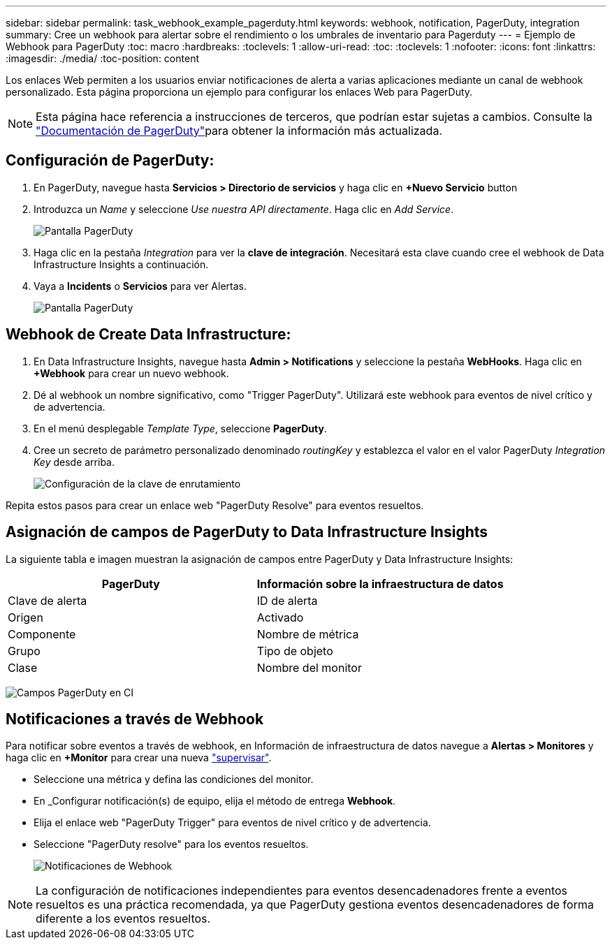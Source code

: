 ---
sidebar: sidebar 
permalink: task_webhook_example_pagerduty.html 
keywords: webhook, notification, PagerDuty, integration 
summary: Cree un webhook para alertar sobre el rendimiento o los umbrales de inventario para Pagerduty 
---
= Ejemplo de Webhook para PagerDuty
:toc: macro
:hardbreaks:
:toclevels: 1
:allow-uri-read: 
:toc: 
:toclevels: 1
:nofooter: 
:icons: font
:linkattrs: 
:imagesdir: ./media/
:toc-position: content


[role="lead"]
Los enlaces Web permiten a los usuarios enviar notificaciones de alerta a varias aplicaciones mediante un canal de webhook personalizado. Esta página proporciona un ejemplo para configurar los enlaces Web para PagerDuty.


NOTE: Esta página hace referencia a instrucciones de terceros, que podrían estar sujetas a cambios. Consulte la link:https://support.pagerduty.com/docs/services-and-integrations["Documentación de PagerDuty"]para obtener la información más actualizada.



== Configuración de PagerDuty:

. En PagerDuty, navegue hasta *Servicios > Directorio de servicios* y haga clic en *+Nuevo Servicio* button​
. Introduzca un _Name_ y seleccione _Use nuestra API directamente_. Haga clic en _Add Service_.
+
image:Webhooks_PagerDutyScreen1.png["Pantalla PagerDuty"]

. Haga clic en la pestaña _Integration_ para ver la *clave de integración*. Necesitará esta clave cuando cree el webhook de Data Infrastructure Insights a continuación.


. Vaya a *Incidents* o *Servicios* para ver Alertas.
+
image:Webhooks_PagerDutyScreen2.png["Pantalla PagerDuty"]





== Webhook de Create Data Infrastructure:

. En Data Infrastructure Insights, navegue hasta *Admin > Notifications* y seleccione la pestaña *WebHooks*. Haga clic en *+Webhook* para crear un nuevo webhook.
. Dé al webhook un nombre significativo, como "Trigger PagerDuty". Utilizará este webhook para eventos de nivel crítico y de advertencia.
. En el menú desplegable _Template Type_, seleccione *PagerDuty*.


. Cree un secreto de parámetro personalizado denominado _routingKey_ y establezca el valor en el valor PagerDuty _Integration Key_ desde arriba.
+
image:Webhooks_Custom_Secret_Routing_Key.png["Configuración de la clave de enrutamiento"]



Repita estos pasos para crear un enlace web "PagerDuty Resolve" para eventos resueltos.



== Asignación de campos de PagerDuty to Data Infrastructure Insights

La siguiente tabla e imagen muestran la asignación de campos entre PagerDuty y Data Infrastructure Insights:

[cols="<,<"]
|===
| PagerDuty | Información sobre la infraestructura de datos 


| Clave de alerta | ID de alerta 


| Origen | Activado 


| Componente | Nombre de métrica 


| Grupo | Tipo de objeto 


| Clase | Nombre del monitor 
|===
image:Webhooks-PagerDuty_Fields.png["Campos PagerDuty en CI"]



== Notificaciones a través de Webhook

Para notificar sobre eventos a través de webhook, en Información de infraestructura de datos navegue a *Alertas > Monitores* y haga clic en *+Monitor* para crear una nueva link:task_create_monitor.html["supervisar"].

* Seleccione una métrica y defina las condiciones del monitor.
* En _Configurar notificación(s) de equipo, elija el método de entrega *Webhook*.
* Elija el enlace web "PagerDuty Trigger" para eventos de nivel crítico y de advertencia.
* Seleccione "PagerDuty resolve" para los eventos resueltos.
+
image:Webhooks_Notifications.png["Notificaciones de Webhook"]




NOTE: La configuración de notificaciones independientes para eventos desencadenadores frente a eventos resueltos es una práctica recomendada, ya que PagerDuty gestiona eventos desencadenadores de forma diferente a los eventos resueltos.
